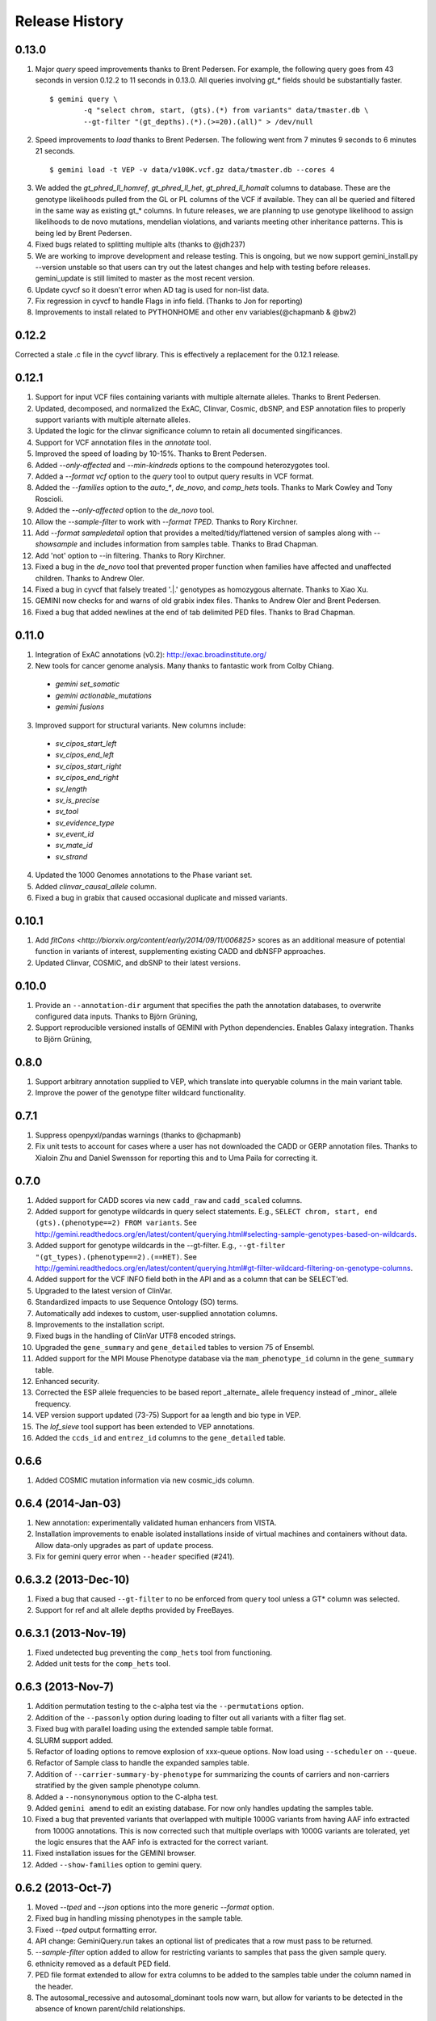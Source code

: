 #############################
Release History
#############################

0.13.0
=======================================
1. Major `query` speed improvements thanks to Brent Pedersen. For example, the following query goes from 43 seconds in version 0.12.2 to 11 seconds in 0.13.0. All queries involving `gt_*` fields should be substantially faster.
  ::

    $ gemini query \
            -q "select chrom, start, (gts).(*) from variants" data/tmaster.db \
            --gt-filter "(gt_depths).(*).(>=20).(all)" > /dev/null

2. Speed improvements to `load` thanks to Brent Pedersen. The following went from 7 minutes 9 seconds to 6 minutes 21 seconds.
  ::
  
    $ gemini load -t VEP -v data/v100K.vcf.gz data/tmaster.db --cores 4

3. We added the `gt_phred_ll_homref`, `gt_phred_ll_het`, `gt_phred_ll_homalt` columns to database. These are the genotype likelihoods pulled from the GL or PL columns of the VCF if available. They can all be queried and filtered in the same way as existing gt_* columns. In future releases, we are planning tp use genotype likelihood to assign likelihoods to de novo mutations, mendelian violations, and variants meeting other inheritance patterns. This is being led by Brent Pedersen.

4. Fixed bugs related to splitting multiple alts (thanks to @jdh237)

5. We are working to improve development and release testing. This is ongoing, but we now support gemini_install.py --version unstable so that users can try out the latest changes and help with testing before releases. gemini_update is still limited to master as the most recent version.

6. Update cyvcf so it doesn't error when AD tag is used for non-list data.

7. Fix regression in cyvcf to handle Flags in info field. (Thanks to Jon for reporting)

8. Improvements to install related to PYTHONHOME and other env variables(@chapmanb & @bw2)



0.12.2 
=======================================
Corrected a stale .c file in the cyvcf library. This is effectively a replacement for the 0.12.1 release.


0.12.1 
=======================================
1. Support for input VCF files containing variants with multiple alternate alleles. Thanks to Brent Pedersen.
2. Updated, decomposed, and normalized the ExAC, Clinvar, Cosmic, dbSNP, and ESP annotation files to properly support variants with multiple alternate alleles.
3. Updated the logic for the clinvar significance column to retain all documented singificances.
4. Support for VCF annotation files in the `annotate` tool.
5. Improved the speed of loading by 10-15%. Thanks to Brent Pedersen.
6. Added `--only-affected` and `--min-kindreds` options to the compound heterozygotes tool.
7. Added a `--format vcf` option to the `query` tool to output query results in VCF format.
8. Added the `--families` option to the `auto_*`, `de_novo`, and `comp_hets` tools. Thanks to Mark Cowley and Tony Roscioli.
9. Added the `--only-affected` option to the `de_novo` tool.
10. Allow the `--sample-filter` to work with `--format TPED`. Thanks to Rory Kirchner.
11. Add `--format sampledetail` option that provides a melted/tidy/flattened version of samples along with `--showsample` and includes information from samples table. Thanks to Brad Chapman.
12. Add 'not' option to --in filtering. Thanks to Rory Kirchner.
13. Fixed a bug in the `de_novo` tool that prevented proper function when families have affected and unaffected children. Thanks to Andrew Oler.
14. Fixed a bug in cyvcf that falsely treated '.|.' genotypes as homozygous alternate.  Thanks to Xiao Xu.
15. GEMINI now checks for and warns of old grabix index files. Thanks to Andrew Oler and Brent Pedersen.
16. Fixed a bug that added newlines at the end of tab delimited PED files.  Thanks to Brad Chapman.


0.11.0
=======================================
1. Integration of ExAC annotations (v0.2): http://exac.broadinstitute.org/
2. New tools for cancer genome analysis. Many thanks to fantastic work from Colby Chiang.
  - `gemini set_somatic`
  - `gemini actionable_mutations`
  - `gemini fusions`
3. Improved support for structural variants. New columns include:
  - `sv_cipos_start_left`
  - `sv_cipos_end_left`
  - `sv_cipos_start_right`
  - `sv_cipos_end_right`
  - `sv_length`
  - `sv_is_precise`
  - `sv_tool`
  - `sv_evidence_type`
  - `sv_event_id`
  - `sv_mate_id`
  - `sv_strand`
4. Updated the 1000 Genomes annotations to the Phase variant set.
5. Added `clinvar_causal_allele` column.
6. Fixed a bug in grabix that caused occasional duplicate and missed variants.

0.10.1
=======================================
1. Add `fitCons <http://biorxiv.org/content/early/2014/09/11/006825>` scores as
   an additional measure of potential function in variants of interest, supplementing
   existing CADD and dbNSFP approaches.
2. Updated Clinvar, COSMIC, and dbSNP to their latest versions.


0.10.0 
===================
1. Provide an ``--annotation-dir`` argument that specifies the path the
   annotation databases, to overwrite configured data inputs. Thanks to Björn Grüning,
2. Support reproducible versioned installs of GEMINI with Python
   dependencies. Enables Galaxy integration. Thanks to Björn Grüning,


0.8.0
=======================================
1. Support arbitrary annotation supplied to VEP, which translate into queryable
   columns in the main variant table.
2. Improve the power of the genotype filter wildcard functionality.


0.7.1
=======================================
1. Suppress openpyxl/pandas warnings (thanks to @chapmanb)
2. Fix unit tests to account for cases where a user has not downloaded the CADD or GERP annotation files.
   Thanks to Xialoin Zhu and Daniel Swensson for reporting this and to Uma Paila for correcting it.

0.7.0
=======================================
1. Added support for CADD scores via new ``cadd_raw`` and ``cadd_scaled`` columns.
2. Added support for genotype wildcards in query select statements. E.g., ``SELECT chrom, start, end (gts).(phenotype==2) FROM variants``. See http://gemini.readthedocs.org/en/latest/content/querying.html#selecting-sample-genotypes-based-on-wildcards.
3. Added support for genotype wildcards in the --gt-filter. E.g., ``--gt-filter "(gt_types).(phenotype==2).(==HET)``. See http://gemini.readthedocs.org/en/latest/content/querying.html#gt-filter-wildcard-filtering-on-genotype-columns.
4. Added support for the VCF INFO field both in the API and as a column that can be SELECT'ed.
5. Upgraded to the latest version of ClinVar.
6. Standardized impacts to use Sequence Ontology (SO) terms.
7. Automatically add indexes to custom, user-supplied annotation columns.
8. Improvements to the installation script.
9. Fixed bugs in the handling of ClinVar UTF8 encoded strings.
10. Upgraded the ``gene_summary`` and ``gene_detailed`` tables to version 75 of Ensembl.
11. Added support for the MPI Mouse Phenotype database via the ``mam_phenotype_id`` column in the ``gene_summary`` table.
12. Enhanced security.
13. Corrected the ESP allele frequencies to be based report _alternate_ allele frequency instead of _minor_ allele frequency.
14. VEP version support updated (73-75) Support for aa length and bio type in VEP. 
15. The `lof_sieve` tool support has been extended to VEP annotations.
16. Added the ``ccds_id`` and ``entrez_id`` columns to the ``gene_detailed`` table.


0.6.6
=======================================
1. Added COSMIC mutation information via new cosmic_ids column.


0.6.4 (2014-Jan-03)
=======================================

1. New annotation: experimentally validated human enhancers from VISTA.
2. Installation improvements to enable isolated installations inside of virtual
   machines and containers without data. Allow data-only upgrades as part of
   ``update`` process.
3. Fix for gemini query error when ``--header`` specified (#241).

0.6.3.2 (2013-Dec-10)
=======================================
1. Fixed a bug that caused ``--gt-filter`` to no be enforced from ``query`` tool unless a GT* column was selected.
2. Support for ref and alt allele depths provided by FreeBayes.

0.6.3.1 (2013-Nov-19)
=======================================
1. Fixed undetected bug preventing the ``comp_hets`` tool from functioning.
2. Added unit tests for the ``comp_hets`` tool.

0.6.3 (2013-Nov-7)
=======================================
1. Addition permutation testing to the c-alpha test via the ``--permutations``
   option.
2. Addition of the ``--passonly`` option during loading to filter out all
   variants with a filter flag set.
3. Fixed bug with parallel loading using the extended sample table format.
4. SLURM support added.
5. Refactor of loading options to remove explosion of xxx-queue options. Now
   load using ``--scheduler`` on ``--queue``.
6. Refactor of Sample class to handle the expanded samples table.
7. Addition of ``--carrier-summary-by-phenotype`` for summarizing the counts of
   carriers and non-carriers stratified by the given sample phenotype column.
8. Added a ``--nonsynonymous`` option to the C-alpha test.
9. Added ``gemini amend`` to edit an existing database. For now only handles updating
   the samples table.
10. Fixed a bug that prevented variants that overlapped with multiple 1000G variants
    from having AAF info extracted from 1000G annotations.  This is now corrected such
    that multiple overlaps with 1000G variants are tolerated, yet the logic ensures 
    that the AAF info is extracted for the correct variant.
11. Fixed installation issues for the GEMINI browser.
12. Added ``--show-families`` option to gemini query.


0.6.2 (2013-Oct-7)
=======================================
1. Moved `--tped` and `--json` options into the more generic `--format` option.
2. Fixed bug in handling missing phenotypes in the sample table.
3. Fixed `--tped` output formatting error.
4. API change: GeminiQuery.run takes an optional list of predicates that a row
   must pass to be returned.
5. `--sample-filter` option added to allow for restricting variants to samples
   that pass the given sample query.
6. ethnicity removed as a default PED field.
7. PED file format extended to allow for extra columns to be added to the samples table under the column named in the header.
8. The autosomal_recessive and autosomal_dominant tools now warn, but allow for variants to be detected in the absence of known parent/child relationships.


0.6.1 (2013-Sep-09)
=======================================
1. Corrected bug in de_novo tool that was undetected in 0.6.0.  Unit tests have been added to head this off in the future. Thanks to **Jessica Chong**
2. Added the `-d` option (minimum sequence depth allowed for a genotype) to the `autosmal_recessive` and `autosmal_dominant` tools.
3. New `--tped` option in the `query` tool for reporting variants in TPED format. Thanks to **Rory Kirchner**.
4. New `--tfam` option in the `dump` tool for reporting sample infor in TFAM format. Thanks to **Rory Kirchner**.



0.6.0 (2013-Sep-02)
=======================================
1. Add the ``--min-kindreds`` option to the ``autosomal_recessive`` and ``autosomal_dominant`` tools to restrict candidate variants/genes to those affecting at least ``--min-kindreds``. Thanks to **Jessica Chong**
2. Addition of a new ``burden`` tool for gene or region based burden tests.  First release supports the C-alpha test.  Thanks to **Rory Kirchner**.
3. Use of Continuum Analytics Anaconda python package for the automated installer. Thanks to **Brad Chapman**.
4. Enhancements to the ``annotate`` tool allowing one to create new database columns from values in custom BED+ annotation files.  Thanks to **Jessica Chong** and **Graham Ritchie**.
5. Addition of the ``--column``, ``--filter``, and ``--json`` options to the ``region`` tool.
6. Improvements to unit tests.
7. Allow alternate sample delimiters in the ``query`` tool via the ``--sample-delim`` option.  Thanks to **Jessica Chong**.
8. Provide a REST-like interface to the gemini browser.  In support of future visualization tools.
9. Allow the ``query`` tool to report results in JSON format via the ``--json`` option.
10. Various minor improvements and bug fixes.




0.5.0b (2013-Jul-23)
=======================================
1. Tolerate either -9 or 0 for unknown parent or affected status in PED files.
2. Refine the rules for inheritance and parental affected status for autosomal dominant inheritance models.
3. The ``autosomal_dominant``, ``autosomal_recessive``, and ``de_novo`` mutation tools have received the following improvements.

    -  improved speed (especially when there are multiple families)
    -  by default, all columns in the variant table are reported and no conditions are placed on the returned variants.  That is, as long as the variant meets
       the inheritance model, it will be reported.
    -  the addition of a ``--columns`` option allowing one to override the above default behavior and report a subset of columns.
    -  the addition of a ``--filter`` option allowing one to override the above default behavior and filter reported variants based on specific criteria.

4. The default minimum aligned sequencing depth for each variant reported by
the ``de_novo`` tool is 0.  Greater stringency can be applied with the ``-d``
option.

0.4.0b (2013-Jun-12)
=======================================
1. Added new ``gt_ref_depths``, ``gt_alt_depths``, and ``gt_quals`` columns.
2. Added a new ``--show-samples`` option to the ``query`` module to display samples with alternate allele genotypes.
3. Improvements and bug fixes for installation.

0.3.0b
=======================================
1. Improved speed for adding custom annotations.
2. Added GERP conserved elements.
3. Optionally addition of GERP conservation scores at base pair resolution.
4. Move annotation files to Amazon S3.

